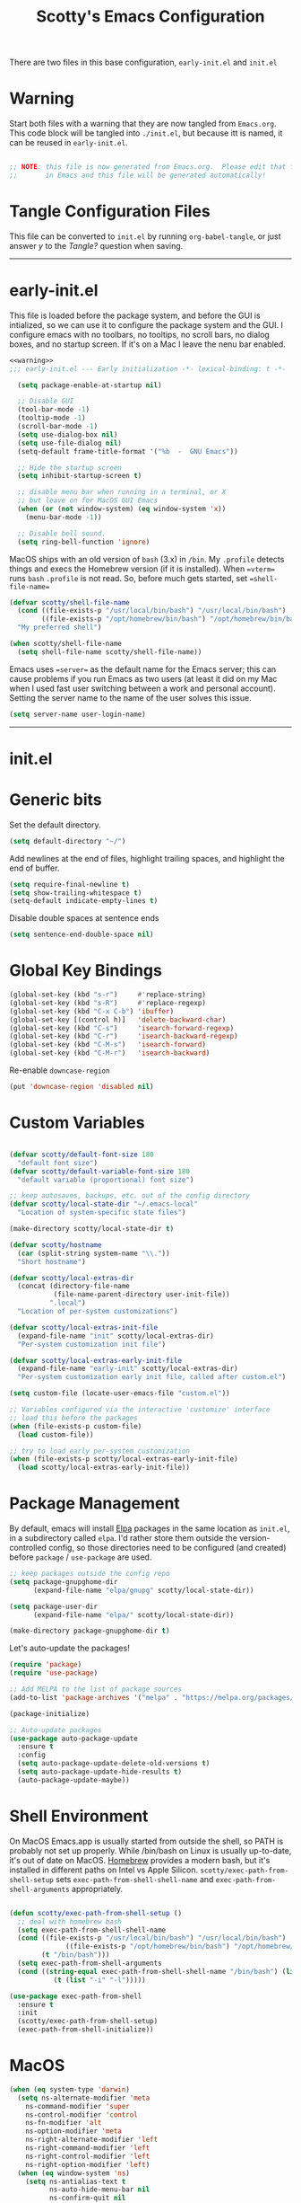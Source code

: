 
#+title: Scotty's Emacs Configuration
#+PROPERTY: header-args:emacs-lisp :tangle ./init.el :mkdirp yes
#+OPTIONS: toc:2

There are two files in this base configuration, =early-init.el= and =init.el=

* Warning

Start both files with a warning that they are now tangled from =Emacs.org=. This code block will be tangled into =./init.el=, but because itt is named, it can be reused in =early-init.el=.

#+name: warning
#+begin_src emacs-lisp :eval never

  ;; NOTE: this file is now generated from Emacs.org.  Please edit that file
  ;;       in Emacs and this file will be generated automatically!

#+end_src

* Tangle Configuration Files

This file can be converted to ~init.el~ by running ~org-babel-tangle~, or just answer /y/ to the /Tangle?/ question when saving.

----------
* early-init.el

This file is loaded before the package system, and before the GUI is intialized, so we can use it to configure the package system and the GUI. I configure emacs with no toolbars, no tooltips, no scroll bars, no dialog boxes, and no startup screen. If  it's on a Mac I leave the nenu bar enabled. 

#+begin_src emacs-lisp :tangle ./early-init.el :noweb yes
<<warning>>
;;; early-init.el --- Early initialization -*- lexical-binding: t -*-

  (setq package-enable-at-startup nil)

  ;; Disable GUI
  (tool-bar-mode -1)
  (tooltip-mode -1)
  (scroll-bar-mode -1)
  (setq use-dialog-box nil)
  (setq use-file-dialog nil)
  (setq-default frame-title-format '("%b  -  GNU Emacs"))

  ;; Hide the startup screen
  (setq inhibit-startup-screen t)

  ;; disable menu bar when running in a terminal, or X
  ;; but leave on for MacOS GUI Emacs
  (when (or (not window-system) (eq window-system 'x))
    (menu-bar-mode -1))

  ;; Disable bell sound.
  (setq ring-bell-function 'ignore)
#+end_src

MacOS  ships with an old version of ~bash~ (3.x) in ~/bin~. My ~.profile~ detects things and execs the Homebrew version (if it is installed). When ==vterm== runs ~bash~  ~.profile~ is not read. So, before much gets started, set ==shell-file-name==

#+begin_src emacs-lisp :tangle ./early-init.el :noweb yes
  (defvar scotty/shell-file-name
    (cond ((file-exists-p "/usr/local/bin/bash") "/usr/local/bin/bash")
          ((file-exists-p "/opt/homebrew/bin/bash") "/opt/homebrew/bin/bash"))
    "My preferred shell")

  (when scotty/shell-file-name
    (setq shell-file-name scotty/shell-file-name))
#+end_src

Emacs uses ==server== as the default name for the Emacs server; this can cause problems if you run Emacs as two users (at least it did on my Mac when I used fast user switching between a work and personal account). Setting the server name to the name of the user solves this issue.

#+begin_src emacs-lisp :tangle ./early-init.el :noweb yes
  (setq server-name user-login-name)
#+end_src


----------
* init.el

* Generic bits

Set the default directory.

#+begin_src emacs-lisp
  (setq default-directory "~/")
#+end_src

Add newlines at the end of files, highlight trailing spaces, and highlight the end of buffer.

#+begin_src emacs-lisp
  (setq require-final-newline t)
  (setq show-trailing-whitespace t)
  (setq-default indicate-empty-lines t)
#+end_src

Disable double spaces at sentence ends
#+begin_src emacs-lisp
  (setq sentence-end-double-space nil)
#+end_src

* Global Key Bindings

#+begin_src emacs-lisp
  (global-set-key (kbd "s-r")     #'replace-string)
  (global-set-key (kbd "s-R")     #'replace-regexp)
  (global-set-key (kbd "C-x C-b") 'ibuffer)
  (global-set-key [(control h)]   'delete-backward-char)
  (global-set-key (kbd "C-s")     'isearch-forward-regexp)
  (global-set-key (kbd "C-r")     'isearch-backward-regexp)
  (global-set-key (kbd "C-M-s")   'isearch-forward)
  (global-set-key (kbd "C-M-r")   'isearch-backward)
#+end_src

Re-enable =downcase-region=

#+begin_src emacs-lisp
  (put 'downcase-region 'disabled nil)
#+end_src

* Custom Variables

#+begin_src emacs-lisp

  (defvar scotty/default-font-size 180
    "default font size")
  (defvar scotty/default-variable-font-size 180
    "default variable (proportional) font size")

  ;; keep autosaves, backups, etc. out of the config directory
  (defvar scotty/local-state-dir "~/.emacs-local"
    "Location of system-specific state files")

  (make-directory scotty/local-state-dir t)

  (defvar scotty/hostname
    (car (split-string system-name "\\."))
    "Short hostname")

  (defvar scotty/local-extras-dir
    (concat (directory-file-name
             (file-name-parent-directory user-init-file))
            ".local")
    "Location of per-system customizations")

  (defvar scotty/local-extras-init-file
    (expand-file-name "init" scotty/local-extras-dir)
    "Per-system customization init file")

  (defvar scotty/local-extras-early-init-file
    (expand-file-name "early-init" scotty/local-extras-dir)
    "Per-system customization early init file, called after custom.el")

  (setq custom-file (locate-user-emacs-file "custom.el"))

  ;; Variables configured via the interactive 'customize' interface
  ;; load this before the packages
  (when (file-exists-p custom-file)
    (load custom-file))

  ;; try to load early per-system customization
  (when (file-exists-p scotty/local-extras-early-init-file)
    (load scotty/local-extras-early-init-file))
#+end_src

* Package Management

By default, emacs will install [[https://elpa.gnu.org/][Elpa]]  packages in the same location as =init.el=, in a subdirectory called =elpa=. I'd rather store them outside the version-controlled config, so those directories need to be configured (and created) before =package= / =use-package= are used.

#+begin_src emacs-lisp
  ;; keep packages outside the config repo
  (setq package-gnupghome-dir
        (expand-file-name "elpa/gnupg" scotty/local-state-dir))

  (setq package-user-dir
        (expand-file-name "elpa/" scotty/local-state-dir))

  (make-directory package-gnupghome-dir t)
#+end_src

Let's auto-update the packages!

#+begin_src emacs-lisp
  (require 'package)
  (require 'use-package)

  ;; Add MELPA to the list of package sources
  (add-to-list 'package-archives '("melpa" . "https://melpa.org/packages/") t)

  (package-initialize)

  ;; Auto-update packages
  (use-package auto-package-update
    :ensure t
    :config
    (setq auto-package-update-delete-old-versions t)
    (setq auto-package-update-hide-results t)
    (auto-package-update-maybe))
#+end_src

* Shell Environment
On MacOS Emacs.app is usually started from outside the shell, so PATH is probably not set up properly. While /bin/bash on Linux is usually up-to-date, it's out of date on MacOS. [[https://brew.sh][Homebrew]] provides a modern bash, but it's installed in different paths on Intel vs Apple Silicon. =scotty/exec-path-from-shell-setup= sets =exec-path-from-shell-shell-name= and =exec-path-from-shell-arguments= appropriately.

#+begin_src emacs-lisp

  (defun scotty/exec-path-from-shell-setup ()
    ;; deal with homebrew bash
    (setq exec-path-from-shell-shell-name
  	(cond ((file-exists-p "/usr/local/bin/bash") "/usr/local/bin/bash")
                ((file-exists-p "/opt/homebrew/bin/bash") "/opt/homebrew/bin/bash")
  	      (t "/bin/bash")))
    (setq exec-path-from-shell-arguments
  	(cond ((string-equal exec-path-from-shell-shell-name "/bin/bash") (list "-i"))
        	 (t (list "-i" "-l")))))

  (use-package exec-path-from-shell
    :ensure t
    :init
    (scotty/exec-path-from-shell-setup)
    (exec-path-from-shell-initialize))
#+end_src

* MacOS

#+begin_src emacs-lisp
  (when (eq system-type 'darwin)
    (setq ns-alternate-modifier 'meta
      ns-command-modifier 'super
      ns-control-modifier 'control
      ns-fn-modifier 'alt
      ns-option-modifier 'meta
      ns-right-alternate-modifier 'left
      ns-right-command-modifier 'left
      ns-right-control-modifier 'left
      ns-right-option-modifier 'left)
    (when (eq window-system 'ns)
      (setq ns-antialias-text t
            ns-auto-hide-menu-bar nil
            ns-confirm-quit nil
            ns-use-srgb-colorspace t)))
#+end_src

* Look and Feel

Turn off the initial splash screen

#+begin_src emacs-lisp
(setq inhibit-splash-screen t)
#+end_src

** Frames

Customize frames (windows) when running in a GUI

#+begin_src emacs-lisp
  (defun scotty/frame-setup (&optional frame)
    "Configure new frames."
    ;; default Latin font
    (set-face-attribute 'default frame
                        :family "Iosevka Slab"
                        :slant 'normal
                        :height (cond ((< (display-pixel-height) 1550) 160)
                                      ((>= (display-pixel-height) 2160) 300)
                                      (t 220))))

#+end_src

Function to open a new frame with a new, empty buffer, based on a [[https://stackoverflow.com/questions/25791605/emacs-how-do-i-create-a-new-empty-buffer-whenever-creating-a-new-frame][post]] on Stack Overflow

#+begin_src emacs-lisp
  (defun scotty/new-empty-frame ()
    "Create a new frame with a new empty buffer."
    (interactive)
    (let ((buffer (generate-new-buffer "untitled")))
      (set-buffer-major-mode buffer)
      (display-buffer buffer '(display-buffer-pop-up-frame . nil))))


#+end_src

When running in a GUI, set the default  frame size ( 32 rows x 100 columns), set the title to the filename, and set the default font; the size is set according to screen resolution. Finally, bind =scotty/new-empty-frame= to a global key (⌘N on MacOS)

#+begin_src emacs-lisp
  (when (or (eq window-system 'ns) (eq window-system 'x))
    (add-to-list 'default-frame-alist '(height . 32))
    (add-to-list 'default-frame-alist '(width . 100))
    (setq frame-title-format "%f")

    (set-face-attribute 'default nil
                        :family "Iosevka Slab"
                        :slant 'normal
                        :height (cond ((< (display-pixel-height) 1550) 160)
                                      ((>= (display-pixel-height) 2160) 300)
                                      (t 220))))
  (global-set-key (kbd "s-n") #'scotty/new-empty-frame)
#+end_src

* Theme

Aw, cute little catppuccin!

#+begin_src emacs-lisp
  (use-package catppuccin-theme
    :ensure t
    :init
    (load-theme 'catppuccin :noconfirm)
    (setq catppuccin-flavor 'mocha)
    (catppuccin-reload))
#+end_src

** Column and Line Numbers

#+begin_src emacs-lisp

  ;; show colum number in mode line
  (column-number-mode)

  ;; show line numbers in wide windows
  (setq-default display-line-numbers (> (frame-width) 80))
  (global-display-line-numbers-mode t)

  ;; Disable line numbers for some modes
  (dolist (mode '(org-mode-hook
  		            term-mode-hook
                  vterm-mode-hook
  		            eshell-mode-hook))
    (add-hook mode (lambda () (display-line-numbers-mode 0))))
#+end_src

** Mode Line

#+begin_src emacs-lisp
  (use-package diminish
    :ensure t
    :init
    (mapc 'diminish '(projectile-mode
                      buffer-face-mode
                      counsel-mode
                      ivy-mode
                      company-mode
                      auto-revert-mode
                      lsp-mode
                      eldoc-mode)))
#+end_src

* Indentation
#+begin_src emacs-lisp
  ;;; ----- INDENTATION and PROGRAMMING

  (setq-default indent-tabs-mode nil)
  (setq-default size-indication-mode t)

  (setq-default tab-width 2)

  (setq-default apache-indent-level tab-width)
  (setq-default c-basic-indent tab-width)
  (setq-default c-basic-offset tab-width)
  (setq-default freeradius-indent-offset tab-width)
  (setq-default js-indent-level tab-width)
  (setq-default sh-basic-offset tab-width)
  (setq-default sh-indentation tab-width)
  (setq-default web-mode-code-indent-offset tab-width)

#+end_src

* Autosaving and Backups

By default Emacs will autosave files in the current directory as =#filename#=; when a file is saved it will also create a backup of the original file as =filename~=. Rather than have these scattered all over the filesystem, keep them all in one place.

#+begin_src emacs-lisp
  (defvar scotty/autosave-dir
    (expand-file-name "autosave/" scotty/local-state-dir)
    "Location of autosave files")

  (make-directory scotty/autosave-dir t)

  (setq auto-save-file-name-transforms `((".*" ,scotty/autosave-dir t)))

  (setq auto-save-list-file-prefix
        (expand-file-name ".saves-" scotty/autosave-dir))

  (defvar scotty/backup-dir
    (expand-file-name "backup/" scotty/local-state-dir)
    "Location of backup files")

  (make-directory scotty/backup-dir t)

  ;; (setq backup-directory-alist (list (cons "." scotty/backup-dir)))
  (setq backup-directory-alist `(("." . ,scotty/backup-dir)))
  (setq backup-by-copying t               ; don't clobber symlinks
        version-control t                 ; use versioned backups
        delete-old-versions t
        kept-new-versions 6
        kept-old-versions 2)

  (defvar scotty/transient-dir
    (expand-file-name "transient/" scotty/local-state-dir)
    "Location of autosave files")

  (make-directory scotty/transient-dir t)

  (setq transient-history-file
        (expand-file-name "history.el" scotty/transient-dir))

  (setq transient-levels-file
        (expand-file-name "levels.el" scotty/transient-dir))

  (setq transient-values-file
        (expand-file-name "values.el" scotty/transient-dir))

  (setq tramp-persistency-file-name
        (expand-file-name "tramp" scotty/local-state-dir))

  (setq bookmark-default-file
        (expand-file-name "bookmarks" scotty/local-state-dir))
  (setq bookmark-file bookmark-default-file)
  (setq bookmark-old-default-file bookmark-default-file)

  (setq diary-file
        (expand-file-name "diary" scotty/local-state-dir))

  (setq nsm-settings-file
        (expand-file-name "network-security.data" scotty/local-state-dir))
  (setq org-id-locations-file
        (expand-file-name ".org-id-locations" scotty/local-state-dir))
  (setq project-list-file
        (expand-file-name "projects" scotty/local-state-dir))
  (setq projectile-known-projects-file
        (expand-file-name "projectile-bookmarks.eld" scotty/local-state-dir))

  (setq server-auth-dir
        (expand-file-name "server/" scotty/local-state-dir))

#+end_src

* Places and Minibuffer History

By default, Emacs will store the =places= file, tracking the current position in each file, and the history file, storing the history of minibuffer commands, in the =user-emacs-directory= (usually =~/.emacs.d= or =~/.config/emacs=). Rather than excluding these with a =.gitignore= file, just keep them local to each system.

#+begin_src emacs-lisp
  (defvar scotty/history-file
    (expand-file-name "history" scotty/local-state-dir)
    "Location of minibuffer history file")

  (setq savehist-file scotty/history-file)
  (setq history-length 25)
  (savehist-mode 1)

  ;; Remember and restore the last cursor location of opened files
  (defvar scotty/places-file
    (expand-file-name "places" scotty/local-state-dir)
    "Location of file position file")

  (save-place-mode 1)
  (setq save-place-file scotty/places-file)
  (setq save-place-forget-unreadable-files nil)
#+end_src

* Handle Externally Modified Files

Emacs normally won't automatically revert buffers when the underlying file has been modified, which can be annoying.

#+begin_src emacs-lisp
  ;; Revert buffers when the underlying file has changed
  (global-auto-revert-mode 1)

  ;; Revert Dired and other buffers
  (setq global-auto-revert-non-file-buffers t)
#+end_src


* Font Configuration

I am using the =JetBrainsMono Nerd Font Mono= and =Museo Slab= fonts for this configuration which will more than likely need to be installed on your machine.  Both can usually be found in the various Linux distro package managers or downloaded from the links above.

#+begin_src emacs-lisp

  (set-face-attribute 'default nil
                      :font "SF Mono"
                      :height scotty/default-font-size)

  ;; Set the fixed pitch face
  (set-face-attribute 'fixed-pitch nil
                      :font "SF Mono"
                      :height scotty/default-font-size)

  ;; Set the variable pitch face
  (set-face-attribute 'variable-pitch nil
                      :font "Museo Slab"
                      :height scotty/default-font-size
                      :slant 'normal)

#+end_src


* Org-Mode

** Better Font Faces

The =scotty/org-font-setup= function configures various text faces to tweak the sizes of headings and use variable width fonts in most cases so that it looks more like we're editing a document in =org-mode=.  We switch back to fixed width (monospace) fonts for code blocks and tables so that they display correctly.

#+begin_src emacs-lisp

  (defun scotty/org-font-setup ()
    ;; Replace list hyphen with dot
    (font-lock-add-keywords
     'org-mode
     '(("^ *\\([-]\\) "
        (0 (prog1 ()
  	         (compose-region (match-beginning 1) (match-end 1) "•"))))))

    ;; Set faces for heading levels
    (dolist (face '((org-level-1 . 1.2)
  		  (org-level-2 . 1.1)
  		  (org-level-3 . 1.05)
  		  (org-level-4 . 1.0)
  		  (org-level-5 . 1.1)
  		  (org-level-6 . 1.1)
  		  (org-level-7 . 1.1)
  		  (org-level-8 . 1.1)))
      (set-face-attribute (car face) nil
                          :font "Museo Slab" :weight 'bold
  			                  :height (cdr face)))

    (set-face-attribute 'org-block nil
  		       :foreground nil
  		       :inherit 'fixed-pitch)
    (set-face-attribute 'org-code nil
  		      :inherit '(shadow fixed-pitch))
    (set-face-attribute 'org-table nil
  		      :inherit '(shadow fixed-pitch))
    (set-face-attribute 'org-verbatim nil
  		       :inherit '(shadow fixed-pitch))
    (set-face-attribute 'org-special-keyword nil
  		      :inherit '(font-lock-comment-face fixed-pitch))
    (set-face-attribute 'org-meta-line nil
  		      :inherit '(font-lock-comment-face fixed-pitch))
    (set-face-attribute 'org-checkbox nil
  		      :inherit 'fixed-pitch))


  (defun scotty/org-mode-setup ()
    (org-indent-mode)
    (variable-pitch-mode 1)
    (visual-line-mode 1))

  (use-package org
    :hook (org-mode . scotty/org-mode-setup)
    :config
    (setq org-ellipsis " ▾")
    (scotty/org-font-setup))

#+end_src

** Disable Header Numbering for HTML Export

#+begin_src emacs-lisp
(setq org-export-with-section-numbers nil)
#+end_src

** Nicer Heading Bullets

[[https://github.com/integral-dw/org-superstar-mode][org-superstar-mode]] replaces the heading stars in =org-mode= buffers with nicer looking ones.

#+begin_src emacs-lisp

  (use-package org-superstar
    :ensure t
    :after org
    :hook (org-mode . org-superstar-mode))

#+end_src

* Documentation
** Markdown

#+begin_src emacs-lisp
  (use-package markdown-mode :ensure t)
  (use-package markdown-toc  :ensure t)
  (use-package gh-md         :ensure t)

  (defun scotty/markdown-preview-file ()
    "use Marked 2 to preview the current file"
    (interactive)
    (shell-command
      (format "open -a 'Marked 2.app' %s"
  	    (shell-quote-argument (buffer-file-name)))))

  (global-set-key "\C-cm" 'scotty/markdown-preview-file)
#+end_src

** Licenses

Default to [[https://opensource.org/license/mit][MIT]] license

#+begin_src emacs-lisp
  ;; License and Header Template
  (use-package lice
    :ensure t
    :init
    (setq lice:default-license "mit"))
#+end_src

** Mermaid Diagrams

#+begin_src emacs-lisp
  (use-package mermaid-mode :ensure t)
  (use-package mermaid-docker-mode :ensure t)
#+end_src


* Javascript / Node.js

I use [[https://github.com/nodenv/nodenv][nodenv]] to handle multiple node installs, so =nodejs-repl= needs a little help to find the correct one - it's simply calling the nodenv shim rather than node directly.

#+begin_src emacs-lisp

  (use-package nodejs-repl
    :ensure t
    :init
    (setq nodejs-repl-command (expand-file-name "~/.nodenv/shims/node")))

  (use-package npm-mode :ensure t)
  (use-package js-doc :ensure t)
  (use-package js2-mode :ensure t)
  (use-package mocha :ensure t)
  ;;(use-package npm :ensure t)
  (use-package typescript-mode :ensure t)
#+end_src


* Go

Some of the go packages require various go tools to be installed

| Package        | Tool         | Tool Install                                                     |
|----------------+--------------+------------------------------------------------------------------|
| go-tag         | gomodifytags | go install github.com/fatih/gomodifytags@latest                  |
| go-fill-struct | fillstruct   | go install github.com/davidrjenni/reftools/cmd/fillstruct@latest |
| golint         | golint       | go install golang.org/x/lint/golint@latest                       |
| go-errcheck    | errcheck     | go install github.com/kisielk/errcheck@latest                    |
| go-gen-test    | gotests      | go install github.com/cweill/gotests/...@latest                  |
|                |              |                                                                  |

#+begin_src emacs-lisp
  (use-package go-mode        :ensure t)
  (use-package go-tag         :ensure t)
  ;; alternative
  ;;(use-package go-add-tags    :ensure t)
  (use-package go-eldoc       :ensure t)
  (use-package go-fill-struct :ensure t)
  (use-package go-playground  :ensure t)
  (use-package golint         :ensure t)
  (use-package go-errcheck    :ensure t)
  (use-package go-gen-test    :ensure t)
  (use-package go-projectile  :ensure t)
  ;; delve debugger integration
  ;;(use-package go-dlv         :ensure t)
#+end_src

* Flycheck / LSP / etc
"Modern on-the-fly syntax checking extension for GNU Emacs"

#+begin_src emacs-lisp
  (use-package flycheck
    :ensure t
    :config
    (add-hook 'after-init-hook #'global-flycheck-mode))

  (use-package lsp-mode
    :ensure t
    :init
    ;; set prefix for lsp-command-keymap
    (setq lsp-keymap-prefix "C-c l")
    :hook
    (go-mode . lsp)
    :commands lsp)

  (use-package lsp-ui
    :ensure t
    :commands lsp-ui-mode)

  (use-package lsp-ivy
    :ensure t
    :commands lsp-ivy-workspace-symbol)

  (use-package lsp-treemacs
    :ensure t
    :commands lsp-treemacs-errors-list)

;;  (use-package dap-mode)

  (use-package company
    :ensure t
    :init
    (add-hook 'after-init-hook 'global-company-mode))
#+end_src

* Projectile

#+begin_src emacs-lisp
  (use-package projectile
    :ensure t
    :diminish projectile-mode
    :bind-keymap
    ("s-p" . projectile-command-map)
    ("C-c p" . projectile-command-map)
   :init
    (projectile-mode +1)
    (when (file-directory-p "~/src")
      (setq projectile-project-search-path '("~/src")))
    (setq projectile-switch-project-action #'projectile-dired))
#+end_src

* Git (Magit)

#+begin_src emacs-lisp
  (use-package magit :ensure t)
#+end_src

* Terminal

#+begin_src emacs-lisp
(use-package vterm :ensure t)
#+end_src
* Assorted Other Modes

#+begin_src emacs-lisp

  ;; pretty certificates
  (use-package x509-mode :ensure t)

  ;; startup files
  (use-package systemd :ensure t)
  (use-package launchctl :ensure t)

  ;; config-type files
  (use-package apache-mode :ensure t)
  (use-package apt-sources-list :defer t)
  (use-package dockerfile-mode :ensure t)
  (use-package ini-mode :ensure t)
  (use-package json-mode :ensure t)
  (use-package yaml-mode :ensure t)

  ;; Hashicorp things
  (use-package terraform-mode :ensure t)
  (use-package terraform-doc :ensure t)
  (use-package vagrant :ensure t)
  (use-package hcl-mode :ensure t)

#+end_src

* Mode Line
#+begin_src emacs-lisp
  ;;;(setq mode-line-compact t)
  (use-package nerd-icons
    ;; :custom
    ;; The Nerd Font you want to use in GUI
    ;; "Symbols Nerd Font Mono" is the default and is recommended
    ;; but you can use any other Nerd Font if you want
    ;; (nerd-icons-font-family "Symbols Nerd Font Mono")
    )
  (use-package doom-modeline
    :ensure t
    :init (doom-modeline-mode 1))
  (setq doom-modeline-hud nil)

  (setq doom-modeline-vcs-state-faces-alist
      '((needs-update . (doom-modeline-warning bold))
        (removed . (doom-modeline-urgent bold))
        (conflict . (doom-modeline-urgent bold))
        (unregistered . (doom-modeline-urgent bold))))
#+end_src
* Garbage Collection Tuning

#+begin_src emacs-lisp
  (use-package gcmh
    :ensure t
    :diminish gcmh-mode
    :config
    (gcmh-mode 1))
#+end_src

* Local Additions
This config is common to all my systems, but to allow for per-system customization, try to load  =~/.config/emacs.local/init.el=

#+begin_src emacs-lisp
  ;; try to load per-system customization
  (when (file-exists-p scotty/local-extras-init-file)
    (load scotty/local-extras-init-file))
#+end_src

*  Things that did not work

** outline-toc-mode
Should have created a side window with just the headers in org-mode, but just displayed the same buffer

#+begin_src emacs-lisp
;; Local Variables:
;; eval: (add-hook 'after-save-hook (lambda ()(if (y-or-n-p "Reload?")(load-file user-init-file))) nil t)
;; eval: (add-hook 'after-save-hook (lambda ()(if (y-or-n-p "Tangle?")(org-babel-tangle))) nil t)
;; End:
#+end_src
